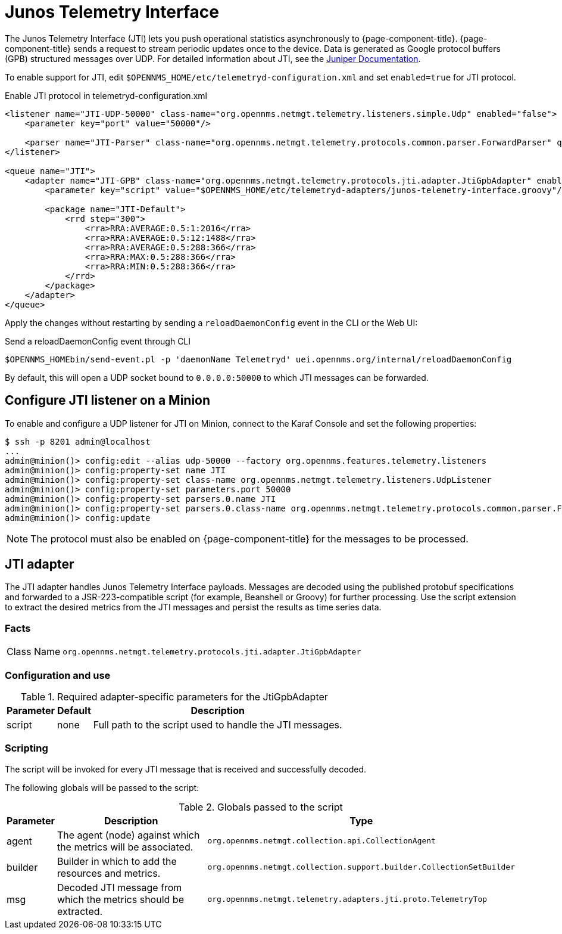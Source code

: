 
= Junos Telemetry Interface

The Junos Telemetry Interface (JTI) lets you push operational statistics asynchronously to {page-component-title}.
{page-component-title} sends a request to stream periodic updates once to the device.
Data is generated as Google protocol buffers (GPB) structured messages over UDP.
For detailed information about JTI, see the https://www.juniper.net/documentation/en_US/junos/topics/concept/junos-telemetry-interface-oveview.html[Juniper Documentation].

To enable support for JTI, edit `$OPENNMS_HOME/etc/telemetryd-configuration.xml` and set `enabled=true` for JTI protocol.

.Enable JTI protocol in telemetryd-configuration.xml
[source, xml]
----
<listener name="JTI-UDP-50000" class-name="org.opennms.netmgt.telemetry.listeners.simple.Udp" enabled="false">
    <parameter key="port" value="50000"/>

    <parser name="JTI-Parser" class-name="org.opennms.netmgt.telemetry.protocols.common.parser.ForwardParser" queue="JTI" />
</listener>

<queue name="JTI">
    <adapter name="JTI-GPB" class-name="org.opennms.netmgt.telemetry.protocols.jti.adapter.JtiGpbAdapter" enabled="false">
        <parameter key="script" value="$OPENNMS_HOME/etc/telemetryd-adapters/junos-telemetry-interface.groovy"/>

        <package name="JTI-Default">
            <rrd step="300">
                <rra>RRA:AVERAGE:0.5:1:2016</rra>
                <rra>RRA:AVERAGE:0.5:12:1488</rra>
                <rra>RRA:AVERAGE:0.5:288:366</rra>
                <rra>RRA:MAX:0.5:288:366</rra>
                <rra>RRA:MIN:0.5:288:366</rra>
            </rrd>
        </package>
    </adapter>
</queue>
----

Apply the changes without restarting by sending a `reloadDaemonConfig` event in the CLI or the Web UI:

.Send a reloadDaemonConfig event through CLI
[source, console]
----
$OPENNMS_HOMEbin/send-event.pl -p 'daemonName Telemetryd' uei.opennms.org/internal/reloadDaemonConfig
----

By default, this will open a UDP socket bound to `0.0.0.0:50000` to which JTI messages can be forwarded.

== Configure JTI listener on a Minion

To enable and configure a UDP listener for JTI on Minion, connect to the Karaf Console and set the following properties:

[source, console]
----
$ ssh -p 8201 admin@localhost
...
admin@minion()> config:edit --alias udp-50000 --factory org.opennms.features.telemetry.listeners
admin@minion()> config:property-set name JTI
admin@minion()> config:property-set class-name org.opennms.netmgt.telemetry.listeners.UdpListener
admin@minion()> config:property-set parameters.port 50000
admin@minion()> config:property-set parsers.0.name JTI
admin@minion()> config:property-set parsers.0.class-name org.opennms.netmgt.telemetry.protocols.common.parser.ForwardParser
admin@minion()> config:update
----

NOTE: The protocol must also be enabled on {page-component-title} for the messages to be processed.

== JTI adapter

The JTI adapter handles Junos Telemetry Interface payloads.
Messages are decoded using the published protobuf specifications and forwarded to a JSR-223-compatible script (for example, Beanshell or Groovy) for further processing.
Use the script extension to extract the desired metrics from the JTI messages and persist the results as time series data.

=== Facts

[options="autowidth"]
|===
| Class Name          | `org.opennms.netmgt.telemetry.protocols.jti.adapter.JtiGpbAdapter`
|===

=== Configuration and use

.Required adapter-specific parameters for the JtiGpbAdapter
[options="header, autowidth"]
|===
| Parameter      | Default | Description
| script         | none    | Full path to the script used to handle the JTI messages.
|===

=== Scripting

The script will be invoked for every JTI message that is received and successfully decoded.

The following globals will be passed to the script:

.Globals passed to the script
[options="header, autowidth"]
|===
| Parameter  | Description                                                     | Type
| agent      | The agent (node) against which the metrics will be associated.  | `org.opennms.netmgt.collection.api.CollectionAgent`
| builder    | Builder in which to add the resources and metrics.              | `org.opennms.netmgt.collection.support.builder.CollectionSetBuilder`
| msg        | Decoded JTI message from which the metrics should be extracted. | `org.opennms.netmgt.telemetry.adapters.jti.proto.TelemetryTop`
|===
